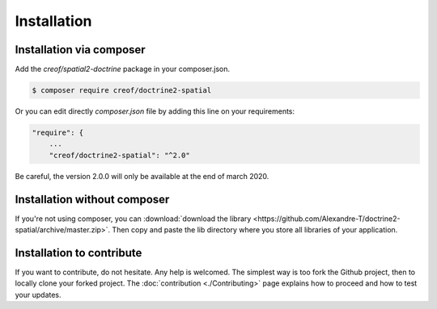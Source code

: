 Installation
============

Installation via composer
-------------------------

Add the `creof/spatial2-doctrine` package in your composer.json.

.. code-block:: bash

    $ composer require creof/doctrine2-spatial

Or you can edit directly `composer.json` file by adding this line on your requirements:

.. code-block:: javascript

    "require": {
    	...
        "creof/doctrine2-spatial": "^2.0"

Be careful, the version 2.0.0 will only be available at the end of march 2020.

Installation without composer
-----------------------------

If you're not using composer, you can
:download:`download the library  <https://github.com/Alexandre-T/doctrine2-spatial/archive/master.zip>`.
Then copy and paste the lib directory where you store all libraries of your application.

Installation to contribute
--------------------------

If you want to contribute, do not hesitate. Any help is welcomed. The simplest way is too fork the Github project, then
to locally clone your forked project. The :doc:`contribution <./Contributing>` page explains how to proceed and how to test your updates.



